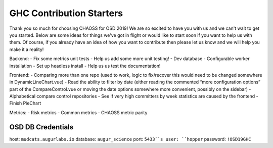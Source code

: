==============================
GHC Contribution Starters
==============================

Thank you so much for choosing CHAOSS for OSD 2019! We are so excited to have you with us and we can't wait to get you started. Below are some ideas for things we've got in flight or would like to start soon if you want to help us with them. Of course, if you already have an idea of how you want to contribute then please let us know and we will help you make it a reality!

Backend:
- Fix some metrics unit tests
- Help us add some more unit testing!
- Dev database
- Configurable worker installation
- Set up headless install
- Help us us test the documentation!

Frontend:
- Comparing more than one repo (used to work, logic to fix/recover this would need to be changed somewhere in DynamicLineChart.vue)
- Read the ability to filter by date (either reading the commented “more configuration options” part of the CompareControl.vue or moving the date options somewhere more convenient, possibly on the sidebar)
- Alphabetical compare control repositories
- See if very high committers by week statistics are caused by the frontend
- Finish PieChart

Metrics:
- Risk metrics
- Common metrics
- CHAOSS metric parity

OSD DB Credentials
------------------
host: ``mudcats.augurlabs.io``
database: ``augur_science``
port: ``5433``s
user: ``hopper``
password: ``!OSD19GHC``


